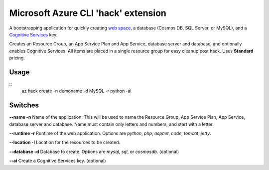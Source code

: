 Microsoft Azure CLI 'hack' extension
=========================================

A bootstrapping application for quickly creating `web space <https://azure.microsoft.com/en-us/services/app-service/>`_, a database (Cosmos DB, SQL Server, or MySQL), and a `Cognitive Services <https://azure.microsoft.com/en-us/services/cognitive-services/>`_ key.

Creates an Resource Group, an App Service Plan and App Service, database server and database, and optionally enables Cognitive Services. All items are placed in a single resource group for easy cleanup post hack. Uses **Standard** pricing.

-----
Usage
-----

::
    az hack create -n demoname -d MySQL -r python -ai

--------
Switches
--------

**--name -n**
Name of the application. This will be used to name the Resource Group, App Service Plan, App Service, database server and database. Name must contain only letters and numbers, and start with a letter.

**--runtime -r**
Runtime of the web application. Options are *python*, *php*, *aspnet*, *node*, *tomcat*, *jetty*.

**--location -l**
Location for the resources to be created. 

**--database -d**
Database to create. Options are *mysql*, *sql*, or *cosmosdb*. (optional)

**--ai**
Create a Cognitive Services key. (optional)

